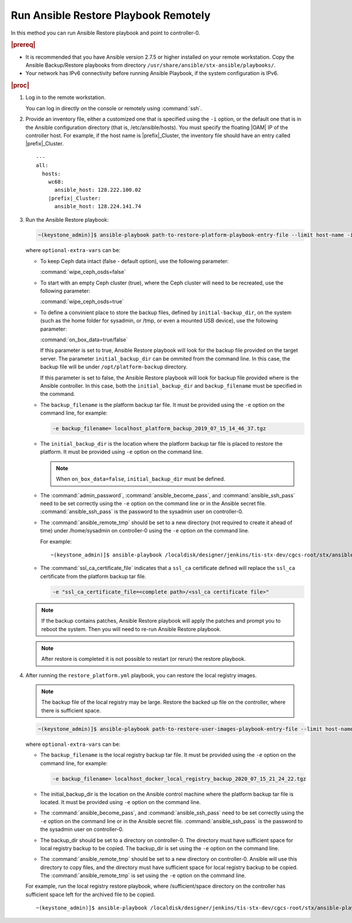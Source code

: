
.. Greg updates required for -High Security Vulnerability Document Updates

.. quy1571265365123
.. _system-backup-running-ansible-restore-playbook-remotely:

=====================================
Run Ansible Restore Playbook Remotely
=====================================

In this method you can run Ansible Restore playbook and point to controller-0.

.. rubric:: |prereq|

.. _system-backup-running-ansible-restore-playbook-remotely-ul-ylm-g44-bkb:

-   It is recommended that you have Ansible version 2.7.5 or higher installed
    on your remote workstation. Copy the Ansible Backup/Restore playbooks
    from directory ``/usr/share/ansible/stx-ansible/playbooks/``.

-   Your network has IPv6 connectivity before running Ansible Playbook, if
    the system configuration is IPv6.

.. rubric:: |proc|

.. _system-backup-running-ansible-restore-playbook-remotely-steps-sgp-jjc-ljb:

#.  Log in to the remote workstation.

    You can log in directly on the console or remotely using :command:`ssh`.

#.  Provide an inventory file, either a customized one that is specified
    using the ``-i`` option, or the default one that is in the Ansible
    configuration directory \(that is, /etc/ansible/hosts\). You must
    specify the floating |OAM| IP of the controller host. For example, if the
    host name is |prefix|\_Cluster, the inventory file should have an entry
    called |prefix|\_Cluster.

    .. parsed-literal::

        ---
        all:
          hosts:
            wc68:
              ansible_host: 128.222.100.02
            |prefix|\_Cluster:
              ansible_host: 128.224.141.74

#.  Run the Ansible Restore playbook:

    .. code-block:: none

        ~(keystone_admin)]$ ansible-playbook path-to-restore-platform-playbook-entry-file --limit host-name -i inventory-file -e optional-extra-vars

    where ``optional-extra-vars`` can be:

    -   To keep Ceph data intact \(false - default option\), use the
        following parameter:

        :command:`wipe_ceph_osds=false`

    -   To start with an empty Ceph cluster \(true\), where the Ceph
        cluster will need to be recreated, use the following parameter:

        :command:`wipe_ceph_osds=true`

    -   To define a convinient place to store the backup files, defined by
        ``initial-backup_dir``, on the system (such as the home folder for
        sysadmin, or /tmp, or even a mounted USB device), use the following
        parameter:

        :command:`on_box_data=true/false`

        If this parameter is set to true, Ansible Restore playbook will look
        for the backup file provided on the target server. The parameter
        ``initial_backup_dir`` can be ommited from the command line. In this
        case, the backup file will be under ``/opt/platform-backup`` directory.

        If this parameter is set to false, the Ansible Restore playbook will
        look for backup file provided where is the Ansible controller. In this
        case, both the ``initial_backup_dir`` and ``backup_filename`` must be
        specified in the command.

    -   The ``backup_filename`` is the platform backup tar file. It must be
        provided using the ``-e`` option on the command line, for example:

        .. code-block:: none

           -e backup_filename= localhost_platform_backup_2019_07_15_14_46_37.tgz

    -   The ``initial_backup_dir`` is the location where the platform backup
        tar file is placed to restore the platform. It must be provided using
        ``-e`` option on the command line.

        .. note::

            When ``on_box_data=false``, ``initial_backup_dir`` must be defined.

    -   The :command:`admin_password`, :command:`ansible_become_pass`,
        and :command:`ansible_ssh_pass` need to be set correctly using
        the ``-e`` option on the command line or in the Ansible secret file.
        :command:`ansible_ssh_pass` is the password to the sysadmin user
        on controller-0.

    -   The :command:`ansible_remote_tmp` should be set to a new
        directory \(not required to create it ahead of time\) under
        /home/sysadmin on controller-0 using the ``-e`` option on the command
        line.

        For example:

        .. parsed-literal::

            ~(keystone_admin)]$ ansible-playbook /localdisk/designer/jenkins/tis-stx-dev/cgcs-root/stx/ansible-playbooks/playbookconfig/src/playbooks/restore_platform.yml --limit |prefix|\_Cluster -i $HOME/br_test/hosts -e "ansible_become_pass=St0rlingX* admin_password=St0rlingX* ansible_ssh_pass=St0rlingX* initial_backup_dir=$HOME/br_test backup_filename= |prefix|\_Cluster_system_backup_2019_08_08_15_25_36.tgz ansible_remote_tmp=/home/sysadmin/ansible-restore"

    -   The :command:`ssl_ca_certificate_file` indicates that a ``ssl_ca``
        certificate defined will replace the ``ssl_ca`` certificate from the
        platform backup tar file.

        .. code-block:: none

            -e "ssl_ca_certificate_file=<complete path>/<ssl_ca certificate file>"

    .. note::

        If the backup contains patches, Ansible Restore playbook will apply
        the patches and prompt you to reboot the system. Then you will need to
        re-run Ansible Restore playbook.

    .. note::

        After restore is completed it is not possible to restart (or rerun) the
        restore playbook.

#.  After running the ``restore_platform.yml`` playbook, you can restore the
    local registry images.

    .. note::
        The backup file of the local registry may be large. Restore the
        backed up file on the controller, where there is sufficient space.

    .. code-block:: none

        ~(keystone_admin)]$ ansible-playbook path-to-restore-user-images-playbook-entry-file --limit host-name -i inventory-file -e optional-extra-vars

    where ``optional-extra-vars`` can be:

    -   The ``backup_filename`` is the local registry backup tar file. It
        must be provided using the ``-e`` option on the command line, for
        example:

        .. code-block:: none

            -e backup_filename= localhost_docker_local_registry_backup_2020_07_15_21_24_22.tgz

    -   The initial_backup_dir is the location on the Ansible control
        machine where the platform backup tar file is located. It must be
        provided using ``-e`` option on the command line.

    -   The :command:`ansible_become_pass`, and
        :command:`ansible_ssh_pass` need to be set correctly using the
        ``-e`` option on the command line or in the Ansible secret file.
        :command:`ansible_ssh_pass` is the password to the sysadmin user
        on controller-0.

    -   The backup_dir should be set to a directory on controller-0.
        The directory must have sufficient space for local registry backup
        to be copied. The backup_dir is set using the ``-e`` option on the
        command line.

    -   The :command:`ansible_remote_tmp` should be set to a new
        directory on controller-0. Ansible will use this directory to copy
        files, and the directory must have sufficient space for local
        registry backup to be copied. The :command:`ansible_remote_tmp`
        is set using the ``-e`` option on the command line.

    For example, run the local registry restore playbook, where
    /sufficient/space directory on the controller has sufficient space left
    for the archived file to be copied.

    .. parsed-literal::

        ~(keystone_admin)]$ ansible-playbook /localdisk/designer/jenkins/tis-stx-dev/cgcs-root/stx/ansible-playbooks/playbookconfig/src/playbooks/restore_user_images.ym --limit |prefix|\_Cluster -i $HOME/br_test/hosts -e "ansible_become_pass=St0rlingX* ansible_ssh_pass=St0rlingX* initial_backup_dir=$HOME/br_test backup_filename= |prefix|\_Cluster_docker_local_registry_backup_2020_07_15_21_24_22.tgz ansible_remote_tmp=/sufficient/space backup_dir=/sufficient/space"
